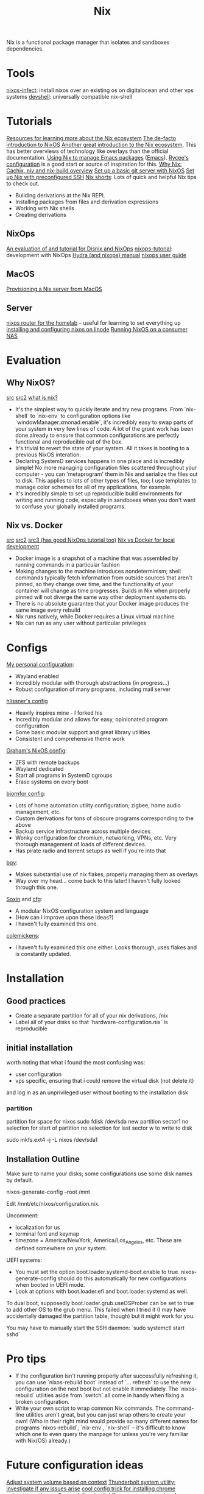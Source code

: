 #+TITLE: Nix

Nix is a functional package manager that isolates and sandboxes dependencies.

* Tools
[[https://github.com/elitak/nixos-infect][nixos-infect]]: install nixos over an existing os on digitalocean and other vps systems
[[https://github.com/numtide/devshell][devshell]]: universally compatible nix-shell
* Tutorials
[[https://nix.dev/][Resources for learning more about the Nix ecosystem]]
[[https://nixos.org/nixos/nix-pills/pr01.html][The de-facto introduction to NixOS]]
[[https://ebzzry.io/en/nix/][Another great introduction to the Nix ecosystem]]. This has better overviews of technology like overlays than the official documentation.
[[https://www.reddit.com/r/emacs/comments/hniz19/using_nix_to_manage_emacs_packages/][Using Nix to manage Emacs packages]] ([[file:emacs.org][Emacs]]). [[https://gitlab.com/rycee/configurations/-/blob/master/user/emacs.nix][Rycee's configuration]] is a good start or source of inspiration for this.
[[https://christine.website/blog/i-was-wrong-about-nix-2020-02-10][Why Nix: Cachix, niv and nix-build overview]]
[[https://spartanengineer.com/nixos/2017/09/25/basic-git-server-with-nixos.html][Set up a basic git server with NixOS]]
[[https://rbf.dev/blog/2020/05/custom-nixos-build-for-raspberry-pis/][Set up Nix with preconfigured SSH]]
[[https://github.com/justinwoo/nix-shorts][Nix shorts]]: Lots of quick and helpful Nix tips to check out.
- Building derivations at the Nix REPL
- Installing packages from files and derivation expressions
- Working with Nix shells
- Creating derivations
** NixOps
[[https://sandervanderburg.blogspot.com/2015/03/on-nixops-disnix-service-deployment-and.html?m=1][An evaluation of and tutorial for Disnix and NixOps]]
[[https://github.com/nh2/nixops-tutorial][nixops-tutorial]]: development with NixOps
[[https://hydra.nixos.org/build/115931128/download/1/manual/manual.html#idm140737322673584][Hydra (and nixops) manual]]
[[https://hydra.nixos.org/build/115931128/download/1/manual/manual.html#chap-introduction][nixops user guide]]
** MacOS
[[https://medium.com/@zw3rk/provisioning-a-nixos-server-from-macos-d36055afc4ad][Provisioning a Nix server from MacOS]]
** Server
[[https://www.youtube.com/watch?v=0tsfQskVW18&app=desktop][nixos router for the homelab]] -- useful for learning to set everything up
[[https://www.linode.com/docs/tools-reference/custom-kernels-distros/install-nixos-on-linode/][installing and configuring nixos on linode]]
[[https://www.codedbearder.com/posts/nixos-terramaster-f2-221/][Running NixOS on a consumer NAS]]

* Evaluation
** Why NixOS?
[[https://medium.com/@jethroksy/a-year-with-nixos-113b534f446b][src]] [[https://myme.no/posts/2020-01-26-nixos-for-development.html][src2]] [[https://engineering.shopify.com/blogs/engineering/what-is-nix][what is nix?]]
- It's the simplest way to quickly iterate and try new programs. From `nix-shell` to `nix-env` to configuration options like `windowManager.xmonad.enable`, it's incredibly easy to swap parts of your system in very few lines of code. A lot of the grunt work has been done already to ensure that common configurations are perfectly functional and reproducible out of the box.
- It's trivial to revert the state of your system. All it takes is booting to a previous NixOS interation.
- Declaring SystemD services happens in one place and is incredibly simple! No more managing configuration files scattered throughout your computer - you can 'metaprogram' them in Nix and serialize the files out to disk. This applies to lots of other types of files, too; I use templates to manage color schemes for all of my applications, for example.
- It's incredibly simple to set up reproducible build environments for writing and running code, especially in sandboxes when you don't want to confuse your globally installed programs.
** Nix vs. Docker
[[https://discourse.nixos.org/t/is-there-much-difference-between-using-nix-shell-and-docker-for-local-development/807][src]] [[https://blog.container-solutions.com/step-towards-future-configuration-infrastructure-management-nix][src2]] [[https://blog.container-solutions.com/step-towards-future-configuration-infrastructure-management-nix][src3 (has good NixOps tutorial too)]]
[[https://discourse.nixos.org/t/is-there-much-difference-between-using-nix-shell-and-docker-for-local-development/807][Nix vs Docker for local development]]
- Docker image is a snapshot of a machine that was assembled by running commands in a particular fashion
- Making changes to the machine introduces nondeterminism; shell commands typically fetch information from outside sources that aren't pinned, so they change over time, and the functionality of your container will change as time progresses. Builds in Nix when properly pinned will not diverge the same way other deployment systems do.
- There is no absolute guarantee that your Docker image produces the same image every rebuild
- Nix runs natively, while Docker requires a Linux virtual machine
- Nix can run as any user without particular privileges

* Configs
[[https://github.com/jakeisnt/nix-cfg][My personal configuration]]:
- Wayland enabled
- Incredibly modular with thorough abstractions (in progress...)
- Robust configuration of many programs, including mail server
[[https://github.com/hlissner/dotfiles][hlissner's config]]
- Heavily inspires mine - I forked his
- Incredibly modular and allows for easy, opinionated program configuration
- Some basic modular support and great library utilities
- Consistent and comprehensive theme work
[[https://github.com/grahamc/nixos-config][Graham's NixOS config]]:
- ZFS with remote backups
- Wayland dedicated
- Start all programs in SystemD cgroups
- Erase systems on every boot
[[https://github.com/bjornfor/nixos-config][bjornfor config]]:
- Lots of home automation utility configuration; zigbee, home audio management, etc.
- Custom derivations for tons of obscure programs corresponding to the above
- Backup service infrastructure across multiple devices
- Wonky configuration for chromium, networking, VPNs, etc. Very thorough management of loads of different devices.
- Has pirate radio and torrent setups as well if you're into that
[[https://github.com/bqv/nixrc][bqv]]:
- Makes substantial use of nix flakes, properly managing them as overlays
- Way over my head... come back to this later! I haven't fully looked through this one.
[[https://github.com/SoxinOS/soxin/][Soxin]] and [[https://github.com/kalbasit/soxincfg][cfg]]:
- A modular NixOS configuration system and language
- (How can I improve upon these ideas?)
- I haven't fully examined this one.
[[https://github.com/colemickens/nixcfg][colemickens]]:
- I haven't fully examined this one either. Looks thorough, uses flakes and is constantly updated.
* Installation
** Good practices
- Create a separate partition for all of your nix derivations, /nix
- Label all of your disks so that `hardware-configuration.nix` is reproducible
** initial installation
worth noting that what i found the most confusing was:
- user configuration
- vps specific, ensuring that i could remove the virtual disk (not delete it)
and log in as an unprivileged user without booting to the installation disk

*** partition
partition for space for nixos
sudo fdisk /dev/sda
new
partition
sector1
no selection for start of partition
no selection for last sector
w to write to disk

sudo mkfs.ext4 -j -L nixos /dev/sda1

** Installation Outline
Make sure to name your disks; some configurations use some disk names by default.

nixos-generate-config --root /mnt

Edit /mnt/etc/nixos/configuration.nix.

Uncomment:
- localization for us
- terminal font and keymap
- timezone = America/NewYork, America/Los_Angeles, etc. These are defined somewhere on your system.

UEFI systems:
- You must set the option boot.loader.systemd-boot.enable to true. nixos-generate-config should do this automatically for new configurations when booted in UEFI mode.
- Look at options with boot.loader.efi and boot.loader.systemd as well.

To dual boot, supposedly boot.loader.grub.useOSProber can be set to true to add other OS to the grub
menu. This failed when I tried it (I may have accidentally damaged the partition table, though) but it might work for you.

You may have to manually start the SSH daemon: `sudo systemctl start sshd`

* Pro tips
- If the configuration isn't running properly after successfully refreshing it,
  you can use `nixos-rebuild boot` instead of `... refresh` to use the new configuration
  on the next boot but not enable it immediately. The `nixos-rebuild` utilities aside from `switch` all come in handy when fixing a broken configuration.
- Write your own script to wrap common Nix commands. The command-line utilities aren't great, but you can just wrap others to create your own! (Who in their right mind would provide so many different names for programs `nixos-rebuild`, `nix-env`, `nix-shell` -- it's difficult to know which one to even query the manpage for unless you're very familiar with Nix(OS) already.)

* Future configuration ideas
[[https://askubuntu.com/questions/95716/automatically-adjust-the-volume-based-on-content][Adjust system volume based on context]]
[[https://github.com/grahamc/nixos-config/tree/master/packages/recognize-thunderbolt][Thunderbolt system utility; investigate if any issues arise]]
[[https://github.com/gvolpe/nix-config/blob/master/home/programs/browsers/install-ext.nix][cool config trick for installing chrome extensions]]
[[https://github.com/bjornfor/nixos-config/blob/master/cfg/software-defined-radio.nix][set up software defined radio!]]
Run programs in systemd cgroups (check out grahamc's config)
[[https://github.com/RaitoBezarius/nix-scripts/blob/master/autoinstall/justdoit.nix][this does some crazy things with subvolumes to automatically set up a btrfs system with nixos, including initial mounts]]
* Nix tools
[[https://github.com/Mic92/nix-update][Swiss knife for updating nix packages.]]
[[https://github.com/spwhitt/nix-zsh-completions][SSH Completions for Nix]]
[[https://github.com/chisui/zsh-nix-shell][ssh plugin that lets you use zsh in nix-shell shell.]]
[[https://github.com/cleverca22/not-os][cleverca22/not-os: An operating system generator, based on NixOS, that, giv]]
[[https://github.com/NixOS/nixpkgs/issues/26067][Make a service abstraction layer · Issue #26067 · NixOS/nixpkgs]]: Abstract over systemd
[[https://github.com/dustinlacewell/dotfiles][dustinlacewell/dotfiles: Nix configuration for all my workstations and serv]] workstation ux
[[https://github.com/brainrape/nixform][brainrape/nixform: define terraform infrastructure in nix]]
[[https://github.com/brainrape/nixos-tutorial][brainrape/nixos-tutorial: one hour, hands-on]]
[[https://sandervanderburg.blogspot.com/2020/06/using-disnix-as-simple-and-minimalistic.html?m=1][Sander van der Burg&#039;s blog: Using Disnix as a simple and minimalistic depen]]
[[https://blog.patchgirl.io/haskell/2020/07/13/static-haskell-binary.html][Building static Haskell binary with Nix on Linux · PatchGirl]]
[[https://www.reddit.com/r/haskell/comments/hzeued/neuron_06_released_futureproof_notetaking_tool/][Neuron 0.6 released: future-proof note-taking tool written in Haskell, Nix ]]
[[https://www.reddit.com/r/NixOS/comments/i2gaul/searching_and_installing_packages_in_nixos/][Searching and installing packages in NixOS - NixOS]]
[[https://github.com/stites/haskell.nix-niv][stites/haskell.nix-niv]]
[[https://www.reddit.com/r/NixOS/comments/htoxea/setting_up_ghcnix_with_lorri/][setting up ghc.nix with lorri - NixOS]]
[[https://nixos.wiki/wiki/NixOS_on_ZFS][NixOS on ZFS - NixOS Wiki]]
[[https://elvishjerricco.github.io/2018/12/06/encrypted-boot-on-zfs-with-nixos.html][Encrypted /boot on ZFS with NixOS]]
[[https://github.com/brainrape/nixform][brainrape/nixform]]
[[https://sevdev.hu/posts/2017-12-26-discovering-nix-deploying-a-simple-nginx-with-nixops.html][Discovering Nix: Provisioning a static webserver with NixOps]]
[[https://hugoreeves.com/posts/2019/continuously-delivering-this-blog-with-nix-hugo-and-circleci][Continuously Delivering this Blog with Nix, Hugo and CircleCI]]
[[https://blog.container-solutions.com/step-towards-future-configuration-infrastructure-management-nix][configuring infra in nix]]
https://davedellacosta.com/posts/2019-03-29-why-nixos-is-hard-and-how-to-fix.html
https://github.com/dustinlacewell/dotfiles
https://github.com/nix-community/nixos-generators image builders for nix


https://lemire.me/blog/2020/05/22/programming-inside-a-container/ programming inside of containers

https://unix.stackexchange.com/questions/522822/different-methods-to-run-a-non-nixos-executable-on-nixos
https://github.com/NixOS/nixpkgs/issues/26067 making a nix service abstraction layer, abstracting over systemd to produce a more generic solution
https://grahamc.com/blog/erase-your-darlings
https://gitlab.com/vdemeester/home this seems like a config worth looking through!
[[https://www.johnbcoughlin.com/posts/nix-dynamic-linking/index.html][debugging a dynamic linking bug in a nix project]]


https://github.com/haskell-nix/hnix a nix reimplementation in [[file:haskell.org][Haskell]]

 [[https://github.com/danielfullmer/robotnix][danielfullmer/robotnix: Build Android (AOSP) using Nix]]  [[file:mobile.org][Mobile]]

** TODO  [[https://gist.github.com/owenleonard11/18acac79e3ccee1adbfd4a38f2730885][Haskell Minimax with Alpha-Beta Pruning]]
Captured On: [2020-10-18 Sun 14:28]
** TODO  [[https://www.reddit.com/r/haskell/comments/1ha5dd/rss_reader_written_in_haskell_and_urweb/][RSS reader written in Haskell and Ur/Web : haskell]]
Captured On: [2020-10-18 Sun 15:12]
** TODO  [[https://github.com/lehins/hip][lehins/hip: Haskell Image Processing Library]]
Captured On: [2020-10-18 Sun 15:14]
** TODO  [[https://stackoverflow.com/questions/7147799/displaying-dynamically-generated-images-in-yesod][haskell - Displaying dynamically generated images in Yesod - Stack Overflow]]
Captured On: [2020-10-18 Sun 15:15]
** TODO  [[https://serokell.io/blog/dimensions-haskell-singletons][Dimensions and Haskell: Singletons in Action]]
Captured On: [2020-10-18 Sun 16:36]

** TODO [[https://haskell-miso.org/examples][Miso: A tasty Haskell front-end framework]]
Captured On: [2020-10-18 Sun 14:16]

https://github.com/Trundle/NixOS-WSL nixos on wsl
https://github.com/telent/nixwrt build images for MIPS using nixpkgs

https://github.com/serokell/deploy-rs nix flake deploy tool
